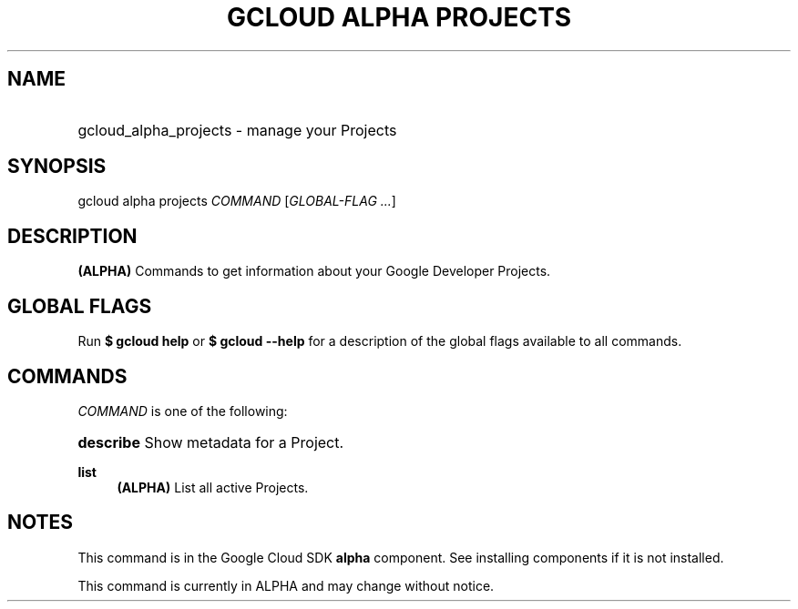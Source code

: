 .TH "GCLOUD ALPHA PROJECTS" "1" "" "" ""
.ie \n(.g .ds Aq \(aq
.el       .ds Aq '
.nh
.ad l
.SH "NAME"
.HP
gcloud_alpha_projects \- manage your Projects
.SH "SYNOPSIS"
.sp
gcloud alpha projects \fICOMMAND\fR [\fIGLOBAL\-FLAG \&...\fR]
.SH "DESCRIPTION"
.sp
\fB(ALPHA)\fR Commands to get information about your Google Developer Projects\&.
.SH "GLOBAL FLAGS"
.sp
Run \fB$ \fR\fBgcloud\fR\fB help\fR or \fB$ \fR\fBgcloud\fR\fB \-\-help\fR for a description of the global flags available to all commands\&.
.SH "COMMANDS"
.sp
\fICOMMAND\fR is one of the following:
.HP
\fBdescribe\fR
Show metadata for a Project\&.
.RE
.PP
\fBlist\fR
.RS 4
\fB(ALPHA)\fR
List all active Projects\&.
.RE
.SH "NOTES"
.sp
This command is in the Google Cloud SDK \fBalpha\fR component\&. See installing components if it is not installed\&.
.sp
This command is currently in ALPHA and may change without notice\&.
